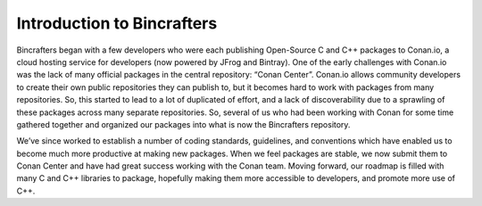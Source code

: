 Introduction to Bincrafters
===========================

Bincrafters began with a few developers who were each publishing Open-Source C and C++ packages to Conan.io, a cloud hosting service for developers (now powered by JFrog and Bintray). One of the early challenges with Conan.io was the lack of many official packages in the central repository: “Conan Center”. Conan.io allows community developers to create their own public repositories they can publish to, but it becomes hard to work with packages from many repositories. So, this started to lead to a lot of duplicated of effort, and a lack of discoverability due to a sprawling of these packages across many separate repositories. So, several of us who had been working with Conan for some time gathered together and organized our packages into what is now the Bincrafters repository.

We’ve since worked to establish a number of coding standards, guidelines, and conventions which have enabled us to become much more productive at making new packages. When we feel packages are stable, we now submit them to Conan Center and have had great success working with the Conan team. Moving forward, our roadmap is filled with many C and C++ libraries to package, hopefully making them more accessible to developers, and promote more use of C++.


